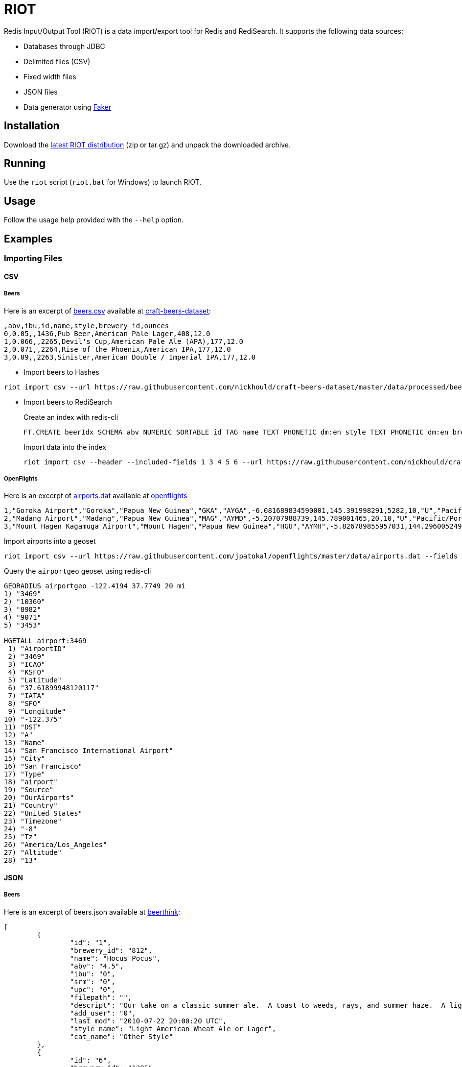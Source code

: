 = RIOT
:source-highlighter: highlightjs

Redis Input/Output Tool (RIOT) is a data import/export tool for Redis and RediSearch. It supports the following data sources:

* Databases through JDBC
* Delimited files (CSV)
* Fixed width files
* JSON files
* Data generator using https://github.com/DiUS/java-faker[Faker]

== Installation
Download the https://github.com/Redislabs-Solution-Architects/riot/releases/latest[latest RIOT distribution] (zip or tar.gz) and unpack the downloaded archive.

== Running
Use the `riot` script (`riot.bat` for Windows) to launch RIOT. 

== Usage
Follow the usage help provided with the `--help` option. 

== Examples

=== Importing Files

==== CSV

===== Beers

Here is an excerpt of https://raw.githubusercontent.com/nickhould/craft-beers-dataset/master/data/processed/beers.csv[beers.csv] available at https://github.com/nickhould/craft-beers-dataset[craft-beers-dataset]:  
[source]
----
,abv,ibu,id,name,style,brewery_id,ounces
0,0.05,,1436,Pub Beer,American Pale Lager,408,12.0
1,0.066,,2265,Devil's Cup,American Pale Ale (APA),177,12.0
2,0.071,,2264,Rise of the Phoenix,American IPA,177,12.0
3,0.09,,2263,Sinister,American Double / Imperial IPA,177,12.0
----

* Import beers to Hashes
[source,shell]
----
riot import csv --url https://raw.githubusercontent.com/nickhould/craft-beers-dataset/master/data/processed/beers.csv --header hash --keyspace beers --keys id
----

* Import beers to RediSearch
+
.Create an index with redis-cli
+
[source,shell]
----
FT.CREATE beerIdx SCHEMA abv NUMERIC SORTABLE id TAG name TEXT PHONETIC dm:en style TEXT PHONETIC dm:en brewery_id TAG ounces NUMERIC SORTABLE
----
.Import data into the index
+
[source,shell]
----
riot import csv --header --included-fields 1 3 4 5 6 --url https://raw.githubusercontent.com/nickhould/craft-beers-dataset/master/data/processed/beers.csv search --index beerIdx --keys id
----

===== OpenFlights

Here is an excerpt of https://raw.githubusercontent.com/jpatokal/openflights/master/data/airports.dat[airports.dat] available at https://github.com/jpatokal/openflights[openflights]
----
1,"Goroka Airport","Goroka","Papua New Guinea","GKA","AYGA",-6.081689834590001,145.391998291,5282,10,"U","Pacific/Port_Moresby","airport","OurAirports"
2,"Madang Airport","Madang","Papua New Guinea","MAG","AYMD",-5.20707988739,145.789001465,20,10,"U","Pacific/Port_Moresby","airport","OurAirports"
3,"Mount Hagen Kagamuga Airport","Mount Hagen","Papua New Guinea","HGU","AYMH",-5.826789855957031,144.29600524902344,5388,10,"U","Pacific/Port_Moresby","airport","OurAirports"
----

.Import airports into a geoset
[source,shell]
----
riot import csv --url https://raw.githubusercontent.com/jpatokal/openflights/master/data/airports.dat --fields AirportID Name City Country IATA ICAO Latitude Longitude Altitude Timezone DST Tz Type Source geo --keyspace airportgeo --fields AirportID --longitude-field Longitude --latitude-field Latitude
----
.Query the `airportgeo` geoset using redis-cli
[source,shell]
----
GEORADIUS airportgeo -122.4194 37.7749 20 mi
1) "3469"
2) "10360"
3) "8982"
4) "9071"
5) "3453"

HGETALL airport:3469
 1) "AirportID"
 2) "3469"
 3) "ICAO"
 4) "KSFO"
 5) "Latitude"
 6) "37.61899948120117"
 7) "IATA"
 8) "SFO"
 9) "Longitude"
10) "-122.375"
11) "DST"
12) "A"
13) "Name"
14) "San Francisco International Airport"
15) "City"
16) "San Francisco"
17) "Type"
18) "airport"
19) "Source"
20) "OurAirports"
21) "Country"
22) "United States"
23) "Timezone"
24) "-8"
25) "Tz"
26) "America/Los_Angeles"
27) "Altitude"
28) "13"
----

==== JSON

===== Beers

Here is an excerpt of beers.json available at https://github.com/rethinkdb/beerthink/blob/master/data/beers.json[beerthink]:
[source,json]
----
[
	{
		"id": "1",
		"brewery_id": "812",
		"name": "Hocus Pocus",
		"abv": "4.5",
		"ibu": "0",
		"srm": "0",
		"upc": "0",
		"filepath": "",
		"descript": "Our take on a classic summer ale.  A toast to weeds, rays, and summer haze.  A light, crisp ale for mowing lawns, hitting lazy fly balls, and communing with nature, Hocus Pocus is offered up as a summer sacrifice to clodless days.\n\nIts malty sweetness finishes tart and crisp and is best apprediated with a wedge of orange.",
		"add_user": "0",
		"last_mod": "2010-07-22 20:00:20 UTC",
		"style_name": "Light American Wheat Ale or Lager",
		"cat_name": "Other Style"
	},
	{
		"id": "6",
		"brewery_id": "1385",
		"name": "Winter Warmer",
		"abv": "5.199999809265137",
		"ibu": "0",
		"srm": "0",
		"upc": "0",
		"filepath": "",
		"descript": "",
		"add_user": "0",
		"last_mod": "2010-07-22 20:00:20 UTC",
		"style_name": "Old Ale",
		"cat_name": "British Ale"
	},
	...
]
----

.Import beers into Hashes
[source,shell]
----
riot import json --url=https://raw.githubusercontent.com/rethinkdb/beerthink/master/data/beers.json hash --keyspace beerjson --keys id
----

